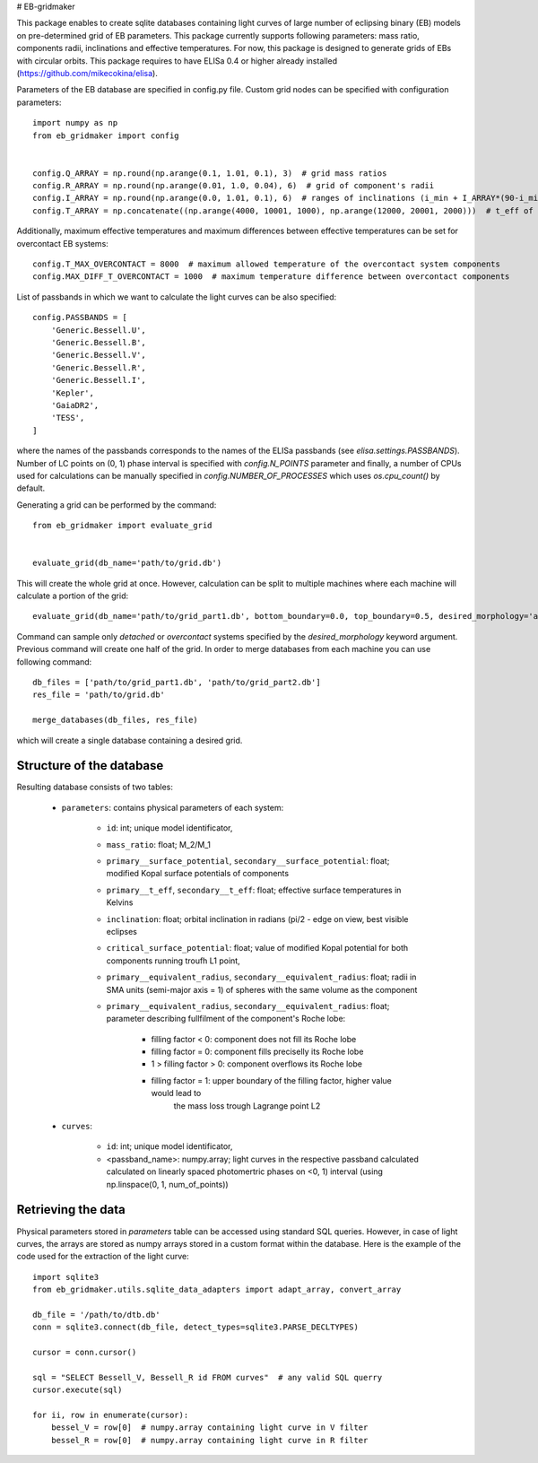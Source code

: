 # EB-gridmaker

This package enables to create sqlite databases containing light curves of large number of eclipsing binary (EB) 
models on pre-determined grid of EB parameters. This package currently supports following parameters: mass ratio, 
components radii, inclinations and effective temperatures. For now, this package is designed to generate grids of EBs 
with circular orbits. This package requires to have ELISa 0.4 or higher already installed 
(https://github.com/mikecokina/elisa).

Parameters of the EB database are specified in config.py file. Custom grid nodes can be specified with configuration 
parameters::

    import numpy as np
    from eb_gridmaker import config
    
    
    config.Q_ARRAY = np.round(np.arange(0.1, 1.01, 0.1), 3)  # grid mass ratios
    config.R_ARRAY = np.round(np.arange(0.01, 1.0, 0.04), 6)  # grid of component's radii
    config.I_ARRAY = np.round(np.arange(0.0, 1.01, 0.1), 6)  # ranges of inclinations (i_min + I_ARRAY*(90-i_min))
    config.T_ARRAY = np.concatenate((np.arange(4000, 10001, 1000), np.arange(12000, 20001, 2000)))  # t_eff of components
    
Additionally, maximum effective temperatures and maximum differences between effective temperatures can be set for
overcontact EB systems::

    config.T_MAX_OVERCONTACT = 8000  # maximum allowed temperature of the overcontact system components
    config.MAX_DIFF_T_OVERCONTACT = 1000  # maximum temperature difference between overcontact components

List of passbands in which we want to calculate the light curves can be also specified::

    config.PASSBANDS = [
        'Generic.Bessell.U',
        'Generic.Bessell.B',
        'Generic.Bessell.V',
        'Generic.Bessell.R',
        'Generic.Bessell.I',
        'Kepler',
        'GaiaDR2',
        'TESS',
    ]

where the names of the passbands corresponds to the names of the ELISa passbands (see `elisa.settings.PASSBANDS`). 
Number of LC points on (0, 1) phase interval is specified with `config.N_POINTS` parameter and finally, a number of 
CPUs used  for calculations can be manually specified in `config.NUMBER_OF_PROCESSES` which uses `os.cpu_count()` by 
default.
    
Generating a grid can be performed by the command::

    from eb_gridmaker import evaluate_grid
    
    
    evaluate_grid(db_name='path/to/grid.db')
    
This will create the whole grid at once. However, calculation can be split to multiple machines where each machine will 
calculate a portion of the grid::

    evaluate_grid(db_name='path/to/grid_part1.db', bottom_boundary=0.0, top_boundary=0.5, desired_morphology='all')

Command can sample only `detached` or `overcontact` systems specified by the `desired_morphology` keyword argument.   
Previous command will create one half of the grid. In order to merge databases from each machine you can use 
following command::

    db_files = ['path/to/grid_part1.db', 'path/to/grid_part2.db']
    res_file = 'path/to/grid.db'

    merge_databases(db_files, res_file)

which will create a single database containing a desired grid.


Structure of the database
-------------------------

Resulting database consists of two tables:

    - ``parameters``: contains physical parameters of each system:

        - ``id``: int; unique model identificator,
        - ``mass_ratio``: float; M_2/M_1
        - ``primary__surface_potential``, ``secondary__surface_potential``: float; modified Kopal surface potentials
          of components
        - ``primary__t_eff``, ``secondary__t_eff``: float; effective surface temperatures in Kelvins
        - ``inclination``: float; orbital inclination in radians (pi/2 - edge on view, best visible eclipses
        - ``critical_surface_potential``: float; value of modified Kopal potential for both components running troufh
          L1 point,
        - ``primary__equivalent_radius``, ``secondary__equivalent_radius``: float; radii in SMA units
          (semi-major axis = 1) of spheres with the same volume as the component
        - ``primary__equivalent_radius``, ``secondary__equivalent_radius``: float; parameter describing fullfilment of
          the component's Roche lobe:

            - filling factor < 0: component does not fill its Roche lobe
            - filling factor = 0: component fills preciselly its Roche lobe
            - 1 > filling factor > 0: component overflows its Roche lobe
            - filling factor = 1: upper boundary of the filling factor, higher value would lead to
                                the mass loss trough Lagrange point L2

    - ``curves``:

        - ``id``: int; unique model identificator,
        - <passband_name>: numpy.array; light curves in the respective passband calculated calculated on linearly
          spaced photomertric phases on <0, 1) interval (using np.linspace(0, 1, num_of_points))


Retrieving the data
-------------------

Physical parameters stored in `parameters` table can be accessed using standard SQL queries. However, in case of light
curves, the arrays are stored as numpy arrays stored in a custom format within the database. Here is the example of the
code used for the extraction of the light curve::

    import sqlite3
    from eb_gridmaker.utils.sqlite_data_adapters import adapt_array, convert_array

    db_file = '/path/to/dtb.db'
    conn = sqlite3.connect(db_file, detect_types=sqlite3.PARSE_DECLTYPES)

    cursor = conn.cursor()

    sql = "SELECT Bessell_V, Bessell_R id FROM curves"  # any valid SQL querry
    cursor.execute(sql)

    for ii, row in enumerate(cursor):
        bessel_V = row[0]  # numpy.array containing light curve in V filter
        bessel_R = row[0]  # numpy.array containing light curve in R filter

